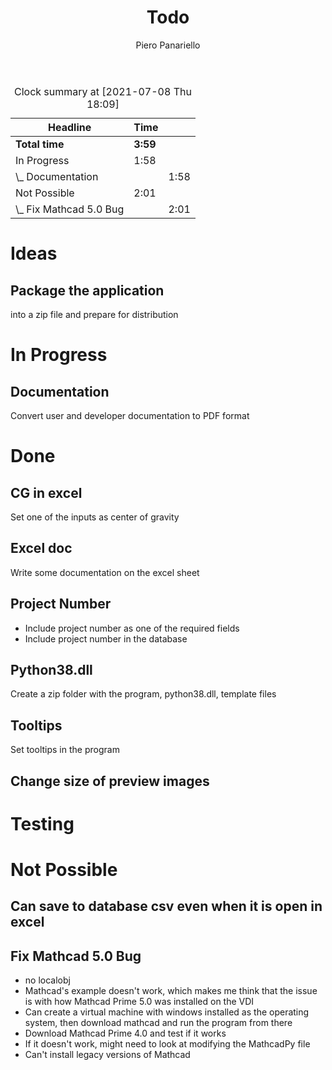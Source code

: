 #+TITLE: Todo
#+author: Piero Panariello
#+STARTUP: content
#+BEGIN: clocktable :scope file :maxlevel 2
#+CAPTION: Clock summary at [2021-07-08 Thu 18:09]
| Headline                |   Time |      |
|-------------------------+--------+------|
| *Total time*            | *3:59* |      |
|-------------------------+--------+------|
| In Progress             |   1:58 |      |
| \_  Documentation       |        | 1:58 |
| Not Possible            |   2:01 |      |
| \_  Fix Mathcad 5.0 Bug |        | 2:01 |
#+END:

* Ideas
** Package the application
into a zip file and prepare for distribution
* In Progress
** Documentation
:LOGBOOK:
CLOCK: [2021-07-08 Thu 16:10]--[2021-07-08 Thu 18:08]
:END:
   Convert user and developer documentation to PDF format
* Done
** CG in excel
    Set one of the inputs as center of gravity
** Excel doc
    Write some documentation on the excel sheet
** Project Number
    - Include project number as one of the required fields
    - Include project number in the database
** Python38.dll
    Create a zip folder with the program, python38.dll, template files
** Tooltips
    Set tooltips in the program
** Change size of preview images
* Testing
* Not Possible
** Can save to database csv even when it is open in excel
** Fix Mathcad 5.0 Bug
:LOGBOOK:
CLOCK: [2021-07-08 Thu 12:37]--[2021-07-08 Thu 14:38] =>  2:01
:END:

    - no localobj
    - Mathcad's example doesn't work, which makes me think that the issue is with how Mathcad Prime 5.0 was installed on the VDI
    - Can create a virtual machine with windows installed as the operating system, then download mathcad and run the program from there
    - Download Mathcad Prime 4.0 and test if it works
    - If it doesn't work, might need to look at modifying the MathcadPy file
    - Can't install legacy versions of Mathcad
